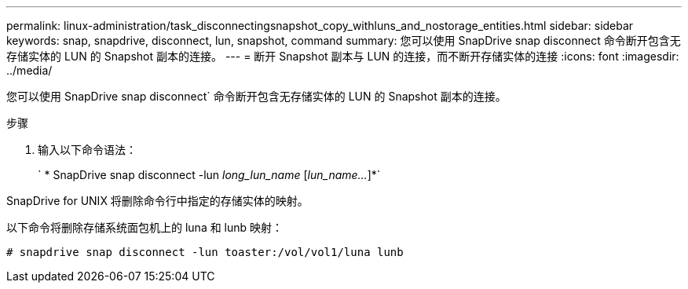 ---
permalink: linux-administration/task_disconnectingsnapshot_copy_withluns_and_nostorage_entities.html 
sidebar: sidebar 
keywords: snap, snapdrive, disconnect, lun, snapshot, command 
summary: 您可以使用 SnapDrive snap disconnect 命令断开包含无存储实体的 LUN 的 Snapshot 副本的连接。 
---
= 断开 Snapshot 副本与 LUN 的连接，而不断开存储实体的连接
:icons: font
:imagesdir: ../media/


[role="lead"]
您可以使用 SnapDrive snap disconnect` 命令断开包含无存储实体的 LUN 的 Snapshot 副本的连接。

.步骤
. 输入以下命令语法：
+
` * SnapDrive snap disconnect -lun _long_lun_name_ [_lun_name..._]*`



SnapDrive for UNIX 将删除命令行中指定的存储实体的映射。

以下命令将删除存储系统面包机上的 luna 和 lunb 映射：

[listing]
----
# snapdrive snap disconnect -lun toaster:/vol/vol1/luna lunb
----